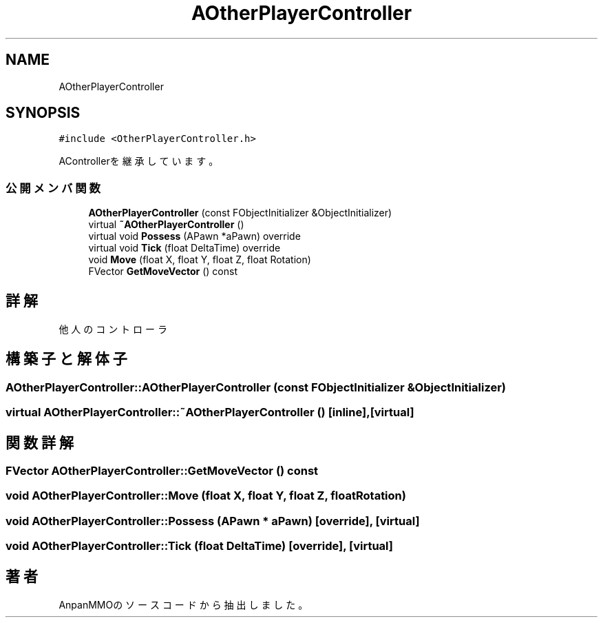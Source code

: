 .TH "AOtherPlayerController" 3 "2018年12月21日(金)" "AnpanMMO" \" -*- nroff -*-
.ad l
.nh
.SH NAME
AOtherPlayerController
.SH SYNOPSIS
.br
.PP
.PP
\fC#include <OtherPlayerController\&.h>\fP
.PP
AControllerを継承しています。
.SS "公開メンバ関数"

.in +1c
.ti -1c
.RI "\fBAOtherPlayerController\fP (const FObjectInitializer &ObjectInitializer)"
.br
.ti -1c
.RI "virtual \fB~AOtherPlayerController\fP ()"
.br
.ti -1c
.RI "virtual void \fBPossess\fP (APawn *aPawn) override"
.br
.ti -1c
.RI "virtual void \fBTick\fP (float DeltaTime) override"
.br
.ti -1c
.RI "void \fBMove\fP (float X, float Y, float Z, float Rotation)"
.br
.ti -1c
.RI "FVector \fBGetMoveVector\fP () const"
.br
.in -1c
.SH "詳解"
.PP 
他人のコントローラ 
.SH "構築子と解体子"
.PP 
.SS "AOtherPlayerController::AOtherPlayerController (const FObjectInitializer & ObjectInitializer)"

.SS "virtual AOtherPlayerController::~AOtherPlayerController ()\fC [inline]\fP, \fC [virtual]\fP"

.SH "関数詳解"
.PP 
.SS "FVector AOtherPlayerController::GetMoveVector () const"

.SS "void AOtherPlayerController::Move (float X, float Y, float Z, float Rotation)"

.SS "void AOtherPlayerController::Possess (APawn * aPawn)\fC [override]\fP, \fC [virtual]\fP"

.SS "void AOtherPlayerController::Tick (float DeltaTime)\fC [override]\fP, \fC [virtual]\fP"


.SH "著者"
.PP 
 AnpanMMOのソースコードから抽出しました。
